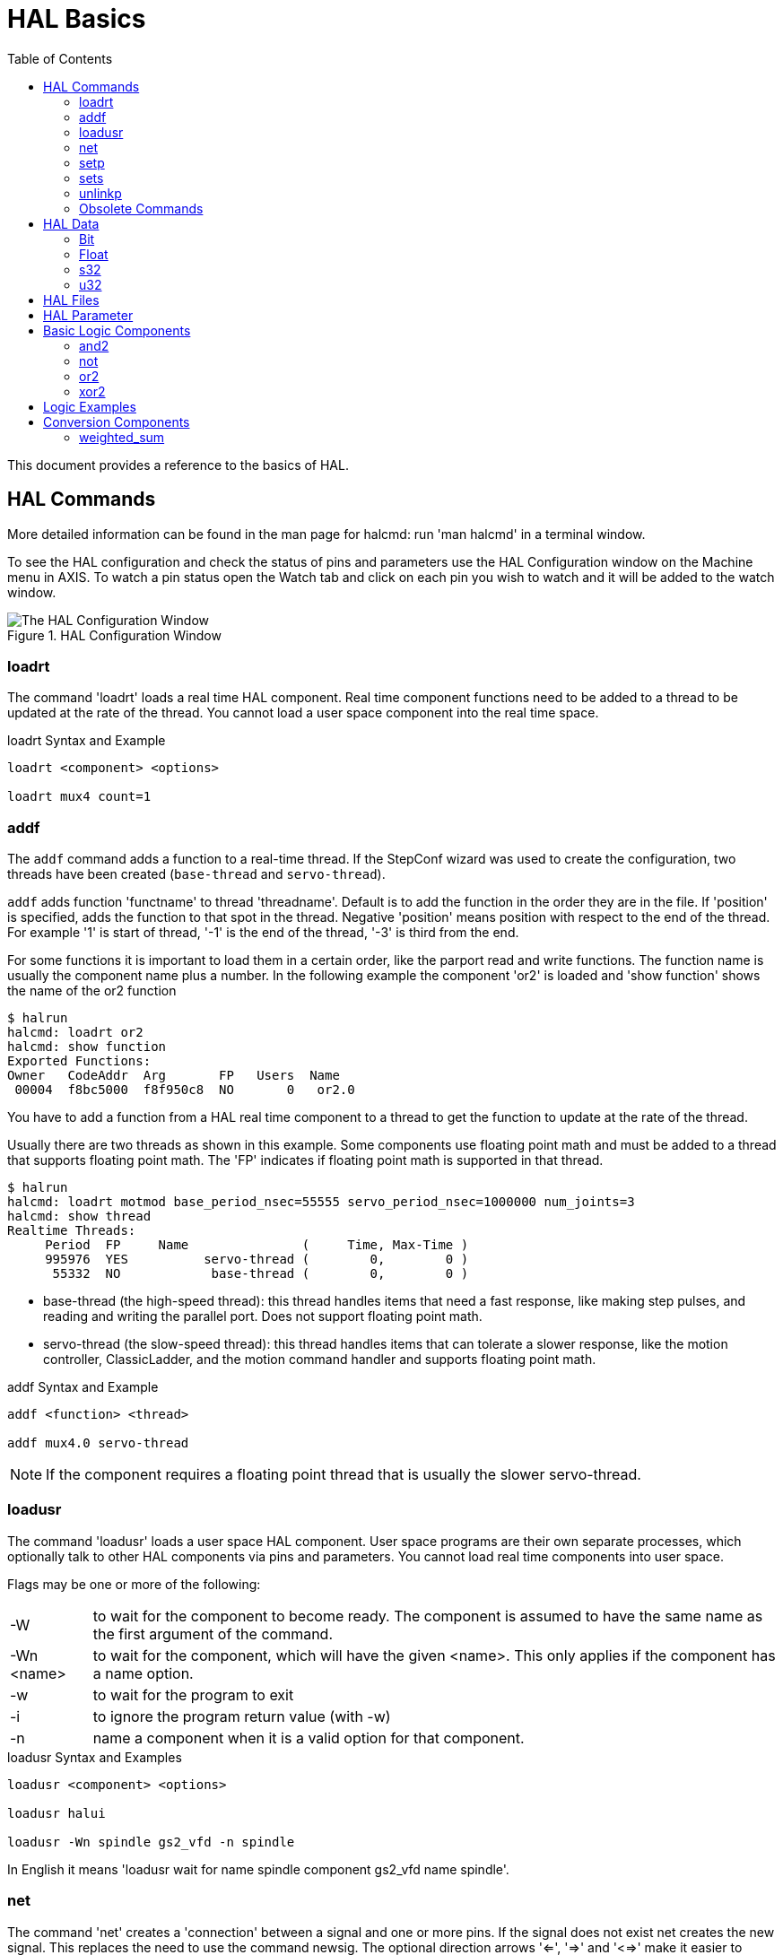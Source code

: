 :lang: en
:toc:

[[cha:basic-hal-reference]]
= HAL Basics(((HAL Basics)))

// Custom lang highlight
// must come after the doc title, to work around a bug in asciidoc 8.6.6
:ini: {basebackend@docbook:'':ini}
:hal: {basebackend@docbook:'':hal}
:ngc: {basebackend@docbook:'':ngc}

This document provides a reference to the basics of HAL.

[[sec:hal-commands]]
== HAL Commands(((HAL Commands)))

More detailed information can be found in the man page for halcmd: run
'man halcmd' in a terminal window.

To see the HAL configuration and check the status of pins and parameters
use the HAL Configuration window on the Machine menu in AXIS. To watch
a pin status open the Watch tab and click on each pin you wish to watch
and it will be added to the watch window.

.HAL Configuration Window
image::images/HAL_Configuration.png["The HAL Configuration Window",align="center"]

[[sub:hal-loart]]
=== loadrt(((HAL loadrt,loadrt)))

The command 'loadrt' loads a real time HAL component. Real time
component functions need to be added to a thread to be updated at the
rate of the thread. You cannot load a user space component into the
real time space.

.loadrt Syntax and Example
----
loadrt <component> <options>

loadrt mux4 count=1
----

[[sub:hal-addf]]
=== addf(((HAL addf,addf)))

The `addf` command adds a function to a real-time thread. If
the StepConf wizard was used to create the configuration, two
threads have been created (``base-thread`` and ``servo-thread``).

`addf` adds function 'functname' to thread 'threadname'. Default is to add the function
in the order they are in the file. If 'position' is specified, adds the function
to that spot in the thread. Negative 'position' means position with respect to
the end of the thread. For example '1' is start of thread, '-1' is the end of
the thread, '-3' is third from the end.

For some functions it is important to load them in a certain order, like the parport
read and write functions. The function name is usually the component name
plus a number. In the following example the component 'or2' is loaded and 'show
function' shows the name of the or2 function

----
$ halrun
halcmd: loadrt or2
halcmd: show function
Exported Functions:
Owner   CodeAddr  Arg       FP   Users  Name
 00004  f8bc5000  f8f950c8  NO       0   or2.0
----

You have to add a function from a HAL real time component to a thread
to get the function to update at the rate of the thread.

Usually there are two threads as shown in this example. Some components use
floating point math and must be added to a thread that supports floating point
math. The 'FP' indicates if floating point math is supported in that thread.

----
$ halrun
halcmd: loadrt motmod base_period_nsec=55555 servo_period_nsec=1000000 num_joints=3
halcmd: show thread
Realtime Threads:
     Period  FP     Name               (     Time, Max-Time )
     995976  YES          servo-thread (        0,        0 )
      55332  NO            base-thread (        0,        0 )
----

- base-thread (the high-speed thread): this thread handles items that
  need a fast response, like making step pulses, and reading and writing
  the parallel port. Does not support floating point math.
- servo-thread (the slow-speed thread): this thread handles items that
  can tolerate a slower response, like the motion controller, ClassicLadder,
  and the motion command handler and supports floating point math.

.addf Syntax and Example
----
addf <function> <thread>

addf mux4.0 servo-thread
----

[NOTE]
If the component requires a floating point thread that is usually the slower
servo-thread.

[[sub:hal-loadusr]]
=== loadusr(((HAL loadusr,loadusr)))

The command 'loadusr' loads a user space HAL component. User space
programs are their own separate processes, which optionally talk to
other HAL components via pins and parameters. You cannot load real time
components into user space.

Flags may be one or more of the following:

[horizontal]
-W:: to wait for the component to become ready. The component is assumed to
     have the same name as the first argument of the command.

-Wn <name>:: to wait for the component, which will have the given <name>.
             This only applies if the component has a name option.

-w:: to wait for the program to exit

-i:: to ignore the program return value (with -w)

-n:: name a component when it is a valid option for that component.

.loadusr Syntax and Examples
----
loadusr <component> <options>

loadusr halui

loadusr -Wn spindle gs2_vfd -n spindle
----

In English it means 'loadusr wait for name spindle component gs2_vfd name spindle'.

[[sub:hal-net]]
=== net(((HAL net,net)))

The command 'net' creates a 'connection' between a signal and one
or more pins. If the signal does not exist net creates the new signal.
This replaces the need to use the command newsig. The optional direction
arrows '<=', '=>' and '<=>' make it easier to follow the logic when reading
a 'net' command line and are not used by the net command. The direction arrows
must be separated by a space from the pin names.

.net Syntax and Example
----
net signal-name pin-name <optional arrow> <optional second pin-name>

net home-x joint.0.home-sw-in <= parport.0.pin-11-in
----

In the above example 'home-x' is the signal name, 'joint.0.home-sw-in' is a
'Direction IN' pin, '<=' is the optional direction arrow, and
'parport.0.pin-11-in' is a 'Direction OUT' pin. This may seem confusing but
the in and out labels for a parallel port pin indicates the physical way the
pin works not how it is handled in HAL.

A pin can be connected to a signal if it obeys the following rules:

* An IN pin can always be connected to a signal.
* An IO pin can be connected unless there's an OUT pin on the signal.
* An OUT pin can be connected only if there are no other OUT or IO pins
  on the signal.

The same 'signal-name' can be used in multiple net commands to connect
additional pins, as long as the rules above are obeyed.

[[cap:signal-direction]]
.Signal Direction
image::images/signal-direction.png["Signal Direction",align="center"]

This example shows the signal xStep with the source being
stepgen.0.out and with two readers, parport.0.pin-02-out and
parport.0.pin-08-out. Basically the value of stepgen.0.out is sent to
the signal xStep and that value is then sent to parport.0.pin-02-out
and parport.0.pin-08-out.

[source,{hal}]
----
#   signal    source            destination          destination
net xStep stepgen.0.out => parport.0.pin-02-out parport.0.pin-08-out
----

Since the signal xStep contains the value of stepgen.0.out (the
source) you can use the same signal again to send the value to another
reader. To do this just use the signal with the readers on another
line.

[source,{hal}]
----
#   signal       destination2
net xStep => parport.0.pin-06-out
----

.I/O pins
An I/O pin like encoder.N.index-enable can be read or set as allowed by the component.

[[sub:hal-setp]]
=== setp(((HAL setp,setp)))

The command 'setp' sets the value of a pin or parameter. The valid
values will depend on the type of the pin or parameter. It is an error
if the data types do not match.

Some components have parameters that need to be set before use.
Parameters can be set before use or while running as needed. You cannot
use setp on a pin that is connected to a signal.

.setp Syntax and Example
----
setp <pin/parameter-name> <value>

setp parport.0.pin-08-out TRUE
----

[[sub:hal-sets]]
=== sets(((HAL sets,sets)))

The command 'sets' sets the value of a signal.

.sets Syntax and Example:
----
sets <signal-name> <value>

net mysignal and2.0.in0 pyvcp.my-led

sets mysignal 1
----

It is an error if:

* The signal-name does not exist
* If the signal already has a writer
* If value is not the correct type for the signal

[[sub:hal-inlinkp]]
=== unlinkp(((HAL unlinkp,unlinkp)))

The command 'unlinkp' unlinks a pin from the connected signal. If no
signal was connected to the pin prior running the command, nothing
happens. The 'unlinkp' command is useful for trouble shooting.

.unlinkp syntax and Example
----
unlinkp <pin-name>

unlinkp parport.0.pin-02-out
----

=== Obsolete Commands

The following commands are depreciated and may be removed from future
versions. Any new configuration should use the <<sub:hal-net,'net'>> command.
These commands are included so older configurations will still work.

==== linksp

The command 'linksp' creates a 'connection' between a signal and one
pin.

.linksp Syntax and Example
----
linksp <signal-name> <pin-name>

linksp X-step parport.0.pin-02-out
----

The 'linksp' command has been superseded by the 'net' command.

==== linkps

The command 'linkps' creates a 'connection' between one pin and one
signal. It is the same as linksp but the arguments are reversed.

.linkps Syntax and Example
----
linkps <pin-name> <signal-name>

linkps parport.0.pin-02-out X-Step
----

The 'linkps' command has been superseded by the 'net' command.

==== newsig

the command 'newsig' creates a new HAL signal by the name <signame>
and the data type of <type>. Type must be 'bit', 's32', 'u32' or
'float'. Error if <signame> all ready exists.

.newsig Syntax and Example
----
newsig <signame> <type>

newsig Xstep bit
----

More information can be found in the HAL manual or the man pages for
`halrun`.

[[sec:hal-data]]
== HAL Data(((HAL Data)))

[[sub:hal-bit]]
=== Bit(((HAL Bit,bit)))

A bit value is an on or off.

- bit values = true or 1 and false or 0 (True, TRUE, true are all valid)

[[sub:hal-float]]
=== Float(((HAL Float,float)))

A 'float' is a floating point number. In other words the decimal point
can move as needed.

- float values = a 64 bit floating point value, with approximately 53 bits of
  resolution and over 2^10 (~ 1000) bits of dynamic range.

For more information on floating point numbers see:

http://en.wikipedia.org/wiki/Floating_point[http://en.wikipedia.org/wiki/Floating_point]

[[sub:hal-s32]]
=== s32(((HAL s32,s32)))

An 's32' number is a whole number that can have a negative or positive
value.

- s32 values = integer numbers from -2147483648 to 2147483647

[[sub:hal-u32]]
=== u32(((HAL u32,u32)))

A 'u32' number is a whole number that is positive only.

- u32 values = integer numbers from 0 to 4294967295

[[sec:hal-files]]
== HAL Files(((HAL Files)))

If you used the Stepper Config Wizard to generate your config you will
have up to three HAL files in your config directory.

- 'my-mill.hal' (if your config is named 'my-mill') This file is loaded
  first and should not be changed if you used the Stepper Config Wizard.
- 'custom.hal' This file is loaded next and before the GUI loads. This is
  where you put your custom HAL commands that you want loaded before the
  GUI is loaded.
- 'custom_postgui.hal' This file is loaded after the GUI loads. This is
  where you put your custom HAL commands that you want loaded after the
  GUI is loaded. Any HAL commands that use PyVCP widgets need to be
  placed here.

[[sec:hal-parameters]]
== HAL Parameter(((HAL Parameters)))

Two parameters are automatically added to each HAL component when it
is created. These parameters allow you to scope the execution time of a
component.

[horizontal]
`.time`(((HAL time))):: Time is the number of CPU cycles it took to execute the function.
`.tmax`(((HAL tmax))):: Tmax is the maximum number of CPU cycles it took to execute the
  function.

`tmax` is a read/write parameter so the user can set it to 0 to
get rid of the first time initialization on the function's execution
time.

[[sec:hal-logic-components]]
== Basic Logic Components(((HAL Logic Components)))

HAL contains several real time logic components. Logic components
follow a 'Truth Table' that states what the output is for any given
input. Typically these are bit manipulators and follow electrical logic
gate truth tables.

For further components see <<sec:realtime-components,Realtime Components List>>
or the man pages.

[[sub:hal-and2]]
=== and2(((HAL and2,and2)))

The 'and2' component is a two input 'and' gate. The truth table below
shows the output based on each combination of input.

.and2 Syntax
----
and2 [count=N] | [names=name1[,name2...]]
----

.and2 Functions
----
and2.n
----

.and2 Pins
----
and2.N.in0 (bit, in)
and2.N.in1 (bit, in)
and2.N.out (bit, out)
----

.and2 Truth Table
[width="90%",options="header"]
|======================
|in0   | in1   | out
|False | False | False
|True  | False | False
|False | True  | False
|True  | True  | True
|======================

[[sub:hal-not]]
=== not(((HAL not,not)))

The 'not' component is a bit inverter.

.not Syntax
----
not [count=n] | [names=name1[,name2...]]
----

.not Functions
----
not.all
not.n
----

.not Pins
----
not.n.in (bit, in)
not.n.out (bit, out)
----

.not Truth Table
[width="90%",options="header"]
|=============
|in    | out
|True  | False
|False | True
|=============

[[sub:hal-or2]]
=== or2(((HAL or2,or2)))

The 'or2' component is a two input OR gate.

.or2 Syntax
----
or2[count=n] | [names=name1[,name2...]]
----

.or2 Functions
----
or2.n
----

.or2 Pins
----
or2.n.in0 (bit, in)
or2.n.in1 (bit, in)
or2.n.out (bit, out)
----

.or2 Truth Table
[width="90%",options="header"]
|=====================
|in0   | in1   | out
|True  | False | True
|True  | True  | True
|False | True  | True
|False | False | False
|=====================

[[sub:hal-xor2]]
=== xor2(((HAL xor2,xor2)))

The 'xor2' component is a two input XOR (exclusive OR) gate.

.xor2 Syntax
----
xor2[count=n] | [names=name1[,name2...]]
----

.xor2 Functions
----
xor2.n
----

.xor2 Pins
----
xor2.n.in0 (bit, in)
xor2.n.in1 (bit, in)
xor2.n.out (bit, out)
----

.xor2 Truth Table
[width="90%",options="header"]
|=====================
|in0   | in1   | out
|True  | False | True
|True  | True  | False
|False | True  | True
|False | False | False
|=====================

[[sec:hal-logic-examples]]
== Logic Examples(((HAL Logic Examples)))

.`and2` example connecting two inputs to one output
----
loadrt and2 count=1

addf and2.0 servo-thread

net my-sigin1 and2.0.in0 <= parport.0.pin-11-in

net my-sigin2 and2.0.in1 <= parport.0.pin-12-in

net both-on parport.0.pin-14-out <= and2.0.out
----

In the above example one copy of `and2` is loaded into real time space
and added to the servo thread. Next `pin-11` of the parallel port is
connected to the `in0` bit of the and gate. Next `pin-12` is connected to
the `in1` bit of the and gate. Last we connect the `and2` out bit to the
parallel port `pin-14`. So following the truth table for `and2` if pin 11
and pin 12 are on then the output pin 14 will be on.

[[sec:hal-conversion-components]]
== Conversion Components(((HAL Conversion Components)))

[[sub:hal-weighted-sum]]
=== weighted_sum(((HAL weighted_sum,weighted_sum)))

The weighted sum converts a group of bits into an integer. The conversion is the
sum of the 'weights' of the bits present plus any offset. It's similar
to 'binary coded decimal' but with more options. The 'hold' bit interrupts the
input processing, so that the 'sum' value no longer changes.

.weighted_sum component loading syntax
----
loadrt weighted_sum wsum_sizes=size[,size,...]
----

Creates groups of `weighted_sum`s, each with the given number of input bits (size).

To update the `weighted_sum`, the `process_wsums` must be attached to a thread.

.add `process_wsums` function
----
addf process_wsums servo-thread
----

Which updates the `weighted_sum` component.

In the following example, a copy of the AXIS HAL configuration window,
bits '0' and '2' are TRUE, they have no offset. The weight ('weight') of bit 0
is 1, that of bit 2 is 4, so the sum is 5.

.`weighted_sum` Example
----
Component Pins:
Owner   Type  Dir         Value  Name
    10  bit   In           TRUE  wsum.0.bit.0.in
    10  s32   I/O             1  wsum.0.bit.0.weight
    10  bit   In          FALSE  wsum.0.bit.1.in
    10  s32   I/O             2  wsum.0.bit.1.weight
    10  bit   In           TRUE  wsum.0.bit.2.in
    10  s32   I/O             4  wsum.0.bit.2.weight
    10  bit   In          FALSE  wsum.0.bit.3.in
    10  s32   I/O             8  wsum.0.bit.3.weight
    10  bit   In          FALSE  wsum.0.hold
    10  s32   I/O             0  wsum.0.offset
    10  s32   Out             5  wsum.0.sum
----

// vim: set syntax=asciidoc:
